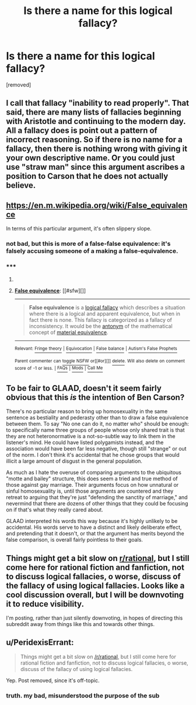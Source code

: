 #+TITLE: Is there a name for this logical fallacy?

* Is there a name for this logical fallacy?
:PROPERTIES:
:Author: InsomniacDuck
:Score: 0
:DateUnix: 1434388254.0
:DateShort: 2015-Jun-15
:END:
[removed]


** I call that fallacy "inability to read properly". That said, there are many lists of fallacies beginning with Aristotle and continuing to the modern day. All a fallacy does is point out a pattern of incorrect reasoning. So if there is no name for a fallacy, then there is nothing wrong with giving it your own descriptive name. Or you could just use "straw man" since this argument ascribes a position to Carson that he does not actually believe.
:PROPERTIES:
:Author: KZLightning
:Score: 6
:DateUnix: 1434389056.0
:DateShort: 2015-Jun-15
:END:


** [[https://en.m.wikipedia.org/wiki/False_equivalence]]

In terms of this particular argument, it's often slippery slope.
:PROPERTIES:
:Author: PL_TOC
:Score: 5
:DateUnix: 1434389519.0
:DateShort: 2015-Jun-15
:END:

*** not bad, but this is more of a false-false equivalence: it's falsely accusing someone of a making a false-equivalence.
:PROPERTIES:
:Author: InsomniacDuck
:Score: 2
:DateUnix: 1434389723.0
:DateShort: 2015-Jun-15
:END:


*** ***** 
      :PROPERTIES:
      :CUSTOM_ID: section
      :END:
****** 
       :PROPERTIES:
       :CUSTOM_ID: section-1
       :END:
**** 
     :PROPERTIES:
     :CUSTOM_ID: section-2
     :END:
[[https://en.wikipedia.org/wiki/False%20equivalence][*False equivalence*]]: [[#sfw][]]

--------------

#+begin_quote
  *False equivalence* is a [[https://en.wikipedia.org/wiki/Informal_fallacy][logical fallacy]] which describes a situation where there is a logical and apparent equivalence, but when in fact there is none. This fallacy is categorized as a fallacy of inconsistency. It would be the [[https://en.wikipedia.org/wiki/Antonym][antonym]] of the mathematical concept of [[https://en.wikipedia.org/wiki/Material_equivalence][material equivalence]].
#+end_quote

--------------

^{Relevant:} [[https://en.wikipedia.org/wiki/Fringe_theory][^{Fringe} ^{theory}]] ^{|} [[https://en.wikipedia.org/wiki/Equivocation][^{Equivocation}]] ^{|} [[https://en.wikipedia.org/wiki/False_balance][^{False} ^{balance}]] ^{|} [[https://en.wikipedia.org/wiki/Autism%27s_False_Prophets][^{Autism's} ^{False} ^{Prophets}]]

^{Parent} ^{commenter} ^{can} [[/message/compose?to=autowikibot&subject=AutoWikibot%20NSFW%20toggle&message=%2Btoggle-nsfw+cs7dpd6][^{toggle} ^{NSFW}]] ^{or[[#or][]]} [[/message/compose?to=autowikibot&subject=AutoWikibot%20Deletion&message=%2Bdelete+cs7dpd6][^{delete}]]^{.} ^{Will} ^{also} ^{delete} ^{on} ^{comment} ^{score} ^{of} ^{-1} ^{or} ^{less.} ^{|} [[/r/autowikibot/wiki/index][^{FAQs}]] ^{|} [[/r/autowikibot/comments/1x013o/for_moderators_switches_commands_and_css/][^{Mods}]] ^{|} [[/r/autowikibot/comments/1ux484/ask_wikibot/][^{Call} ^{Me}]]
:PROPERTIES:
:Author: autowikibot
:Score: 1
:DateUnix: 1434389545.0
:DateShort: 2015-Jun-15
:END:


** To be fair to GLAAD, doesn't it seem fairly obvious that this /is/ the intention of Ben Carson?

There's no particular reason to bring up homosexuality in the same sentence as bestiality and pederasty other than to draw a false equivalence between them. To say "No one can do it, no matter who" should be enough: to specifically name three groups of people whose only shared trait is that they are not heteronormative is a not-so-subtle way to link them in the listener's mind. He could have listed polygamists instead, and the association would have been far less negative, though still "strange" or out of the norm. I don't think it's accidental that he chose groups that would illicit a large amount of disgust in the general population.

As much as I hate the overuse of comparing arguments to the ubiquitous "motte and bailey" structure, this does seem a tried and true method of those against gay marriage. Their arguments focus on how unnatural or sinful homosexuality is, until those arguments are countered and they retreat to arguing that they're just "defending the sanctity of marriage," and nevermind that there are dozens of other things that they could be focusing on if that's what they really cared about.

GLAAD interpreted his words this way because it's highly unlikely to be accidental. His words serve to have a distinct and likely deliberate effect, and pretending that it doesn't, or that the argument has merits beyond the false comparison, is overall fairly pointless to their goals.
:PROPERTIES:
:Author: DaystarEld
:Score: 4
:DateUnix: 1434395736.0
:DateShort: 2015-Jun-15
:END:


** Things might get a bit slow on [[/r/rational][r/rational]], but I still come here for rational fiction and fanfiction, not to discuss logical fallacies, o worse, discuss of the fallacy of using logical fallacies. Looks like a cool discussion overall, but I will be downvoting it to reduce visibility.

I'm posting, rather than just silently downvoting, in hopes of directing this subreddit away from things like this and towards other things.
:PROPERTIES:
:Author: blazinghand
:Score: 2
:DateUnix: 1434402297.0
:DateShort: 2015-Jun-16
:END:


** u/PeridexisErrant:
#+begin_quote
  Things might get a bit slow on [[/r/rational]], but I still come here for rational fiction and fanfiction, not to discuss logical fallacies, o worse, discuss of the fallacy of using logical fallacies.
#+end_quote

Yep. Post removed, since it's off-topic.
:PROPERTIES:
:Author: PeridexisErrant
:Score: 1
:DateUnix: 1434416146.0
:DateShort: 2015-Jun-16
:END:

*** truth. my bad, misunderstood the purpose of the sub
:PROPERTIES:
:Author: InsomniacDuck
:Score: 1
:DateUnix: 1434420091.0
:DateShort: 2015-Jun-16
:END:
